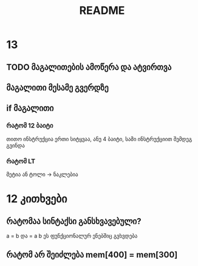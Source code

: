 #+TITLE: README
* 13
** TODO მაგალითების ამოწერა და ატვირთვა
** მაგალითი მესამე გვერდზე
** if მაგალითი
*** რატომ 12 ბაიტი
თითო ინსტრუქცია ერთი სიტყვაა, ანუ 4 ბაიტი, სამი ინსტრუქციით შემდეგ გვინდა
*** რატომ LT
მეტია ან ტოლი -> ნაკლებია

* 12 კითხვები
** რატომაა სინტაქსი განსხვავებული?
a = b და = a b
ეს ფუნქციონალურ ენებშიც გვხვდება
** რატომ არ შეიძლება mem[400] = mem[300]
